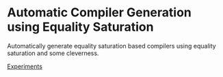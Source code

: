 * Automatic Compiler Generation using Equality Saturation

Automatically generate equality saturation based compilers using equality saturation and some cleverness.

[[file:experiments/README.org][Experiments]]

